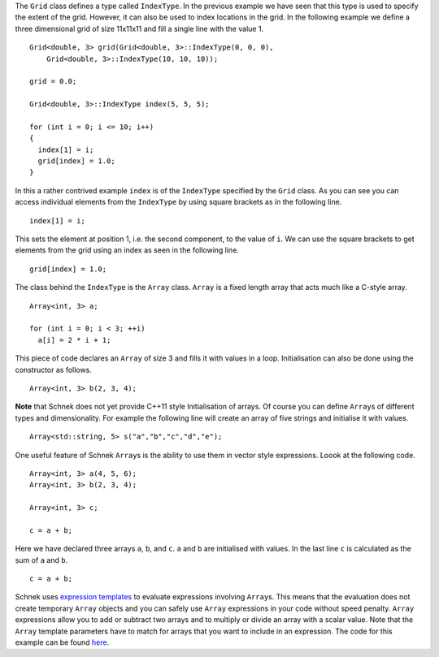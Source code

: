 The ``Grid`` class defines a type called ``IndexType``. In the previous
example we have seen that this type is used to specify the extent of the
grid. However, it can also be used to index locations in the grid. In
the following example we define a three dimensional grid of size
11x11x11 and fill a single line with the value 1.

::

      Grid<double, 3> grid(Grid<double, 3>::IndexType(0, 0, 0),
          Grid<double, 3>::IndexType(10, 10, 10));

      grid = 0.0;

      Grid<double, 3>::IndexType index(5, 5, 5);

      for (int i = 0; i <= 10; i++)
      {
        index[1] = i;
        grid[index] = 1.0;
      }

In this a rather contrived example ``index`` is of the ``IndexType``
specified by the ``Grid`` class. As you can see you can access
individual elements from the ``IndexType`` by using square brackets as
in the following line.

::

        index[1] = i;

This sets the element at position 1, i.e. the second component, to the
value of ``i``. We can use the square brackets to get elements from the
grid using an index as seen in the following line.

::

        grid[index] = 1.0;

The class behind the ``IndexType`` is the ``Array`` class. ``Array`` is
a fixed length array that acts much like a C-style array.

::

      Array<int, 3> a;

      for (int i = 0; i < 3; ++i)
        a[i] = 2 * i + 1;

This piece of code declares an ``Array`` of size 3 and fills it with
values in a loop. Initialisation can also be done using the constructor
as follows.

::

      Array<int, 3> b(2, 3, 4);

**Note** that Schnek does not yet provide C++11 style Initialisation of
arrays. Of course you can define ``Array``\ s of different types and
dimensionality. For example the following line will create an array of
five strings and initialise it with values.

::

      Array<std::string, 5> s("a","b","c","d","e");

One useful feature of Schnek ``Array``\ s is the ability to use them in
vector style expressions. Loook at the following code.

::

      Array<int, 3> a(4, 5, 6);
      Array<int, 3> b(2, 3, 4);

      Array<int, 3> c;

      c = a + b;

Here we have declared three arrays ``a``, ``b``, and ``c``. ``a`` and
``b`` are initialised with values. In the last line ``c`` is calculated
as the sum of ``a`` and ``b``.

::

      c = a + b;

Schnek uses `expression
templates <http://en.wikipedia.org/wiki/Expression_templates>`__ to
evaluate expressions involving ``Array``\ s. This means that the
evaluation does not create temporary ``Array`` objects and you can
safely use ``Array`` expressions in your code without speed penalty.
``Array`` expressions allow you to add or subtract two arrays and to
multiply or divide an array with a scalar value. Note that the ``Array``
template parameters have to match for arrays that you want to include in
an expression. The code for this example can be found
`here <https://github.com/holgerschmitz/Schnek/blob/master/examples/example_array.cpp>`__.
